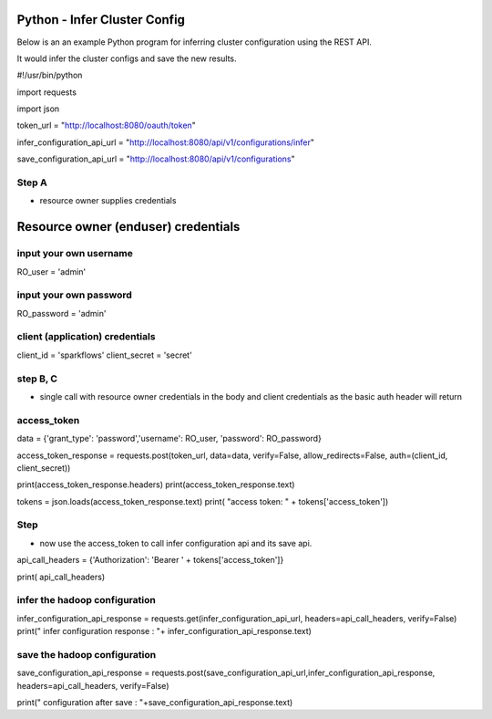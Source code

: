 Python - Infer Cluster Config
===============================

Below is an an example Python program for inferring cluster configuration using the REST API.

It would infer the cluster configs and save the new results.

#!/usr/bin/python

import requests

import json

token_url = "http://localhost:8080/oauth/token"

infer_configuration_api_url = "http://localhost:8080/api/v1/configurations/infer"

save_configuration_api_url = "http://localhost:8080/api/v1/configurations"

Step A
------

- resource owner supplies credentials

Resource owner (enduser) credentials
=====================================


input your own username
-----------------------

RO_user = 'admin' 

input your own password
-----------------------

RO_password = 'admin' 

client (application) credentials
---------------------------------

client_id = 'sparkflows'
client_secret = 'secret'

step B, C 
-----------

- single call with resource owner credentials in the body and client credentials as the basic auth header will return 

access_token
------------

data = {'grant_type': 'password','username': RO_user, 'password': RO_password}

access_token_response = requests.post(token_url, data=data, verify=False, allow_redirects=False, auth=(client_id, client_secret))

print(access_token_response.headers)
print(access_token_response.text)

tokens = json.loads(access_token_response.text)
print( "access token: " + tokens['access_token'])

Step
----

- now use the access_token to call infer configuration api and its save api.

api_call_headers = {'Authorization': 'Bearer ' + tokens['access_token']}

print( api_call_headers)

infer the hadoop configuration
------------------------------

infer_configuration_api_response = requests.get(infer_configuration_api_url, headers=api_call_headers, verify=False)
print(" infer configuration response : "+ infer_configuration_api_response.text)

save the hadoop configuration
------------------------------

save_configuration_api_response = requests.post(save_configuration_api_url,infer_configuration_api_response, headers=api_call_headers, verify=False)

print(" configuration after save : "+save_configuration_api_response.text)

